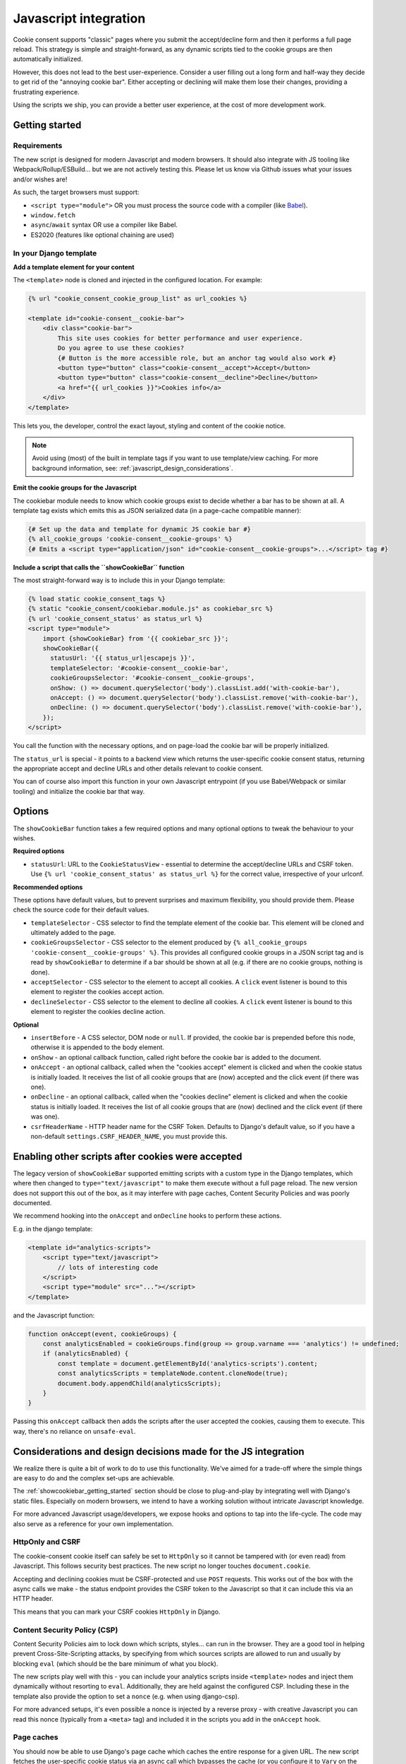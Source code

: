 .. _javascript:

======================
Javascript integration
======================

Cookie consent supports "classic" pages where you submit the accept/decline form and
then it performs a full page reload. This strategy is simple and straight-forward, as
any dynamic scripts tied to the cookie groups are then automatically initialized.

However, this does not lead to the best user-experience. Consider a user filling out a
long form and half-way they decide to get rid of the "annoying cookie bar". Either
accepting or declining will make them lose their changes, providing a frustrating
experience.

Using the scripts we ship, you can provide a better user experience, at the cost of
more development work.

.. _showcookiebar_getting_started:

Getting started
===============

Requirements
------------

The new script is designed for modern Javascript and modern browsers. It should also
integrate with JS tooling like Webpack/Rollup/ESBuild... but we are not actively testing
this. Please let us know via Github issues what your issues and/or wishes are!

As such, the target browsers must support:

* ``<script type="module">`` OR you must process the source code with a compiler (like
  Babel_).
* ``window.fetch``
* ``async``/``await`` syntax OR use a compiler like Babel.
* ES2020 (features like optional chaining are used)

In your Django template
-----------------------

**Add a template element for your content**

The ``<template>`` node is cloned and injected in the configured location. For example:

.. code-block:: django

    {% url "cookie_consent_cookie_group_list" as url_cookies %}

    <template id="cookie-consent__cookie-bar">
        <div class="cookie-bar">
            This site uses cookies for better performance and user experience.
            Do you agree to use these cookies?
            {# Button is the more accessible role, but an anchor tag would also work #}
            <button type="button" class="cookie-consent__accept">Accept</button>
            <button type="button" class="cookie-consent__decline">Decline</button>
            <a href="{{ url_cookies }}">Cookies info</a>
        </div>
    </template>

This lets you, the developer, control the exact layout, styling and content of the
cookie notice.

.. note:: Avoid using (most) of the built in template tags if you want to use
   template/view caching. For more background information, see:
   :ref:`javascript_design_considerations`.

**Emit the cookie groups for the Javascript**

The cookiebar module needs to know which cookie groups exist to decide whether a bar
has to be shown at all. A template tag exists which emits this as JSON serialized
data (in a page-cache compatible manner):

.. code-block:: django

    {# Set up the data and template for dynamic JS cookie bar #}
    {% all_cookie_groups 'cookie-consent__cookie-groups' %}
    {# Emits a <script type="application/json" id="cookie-consent__cookie-groups">...</script> tag #}

**Include a script that calls the ``showCookieBar`` function**

The most straight-forward way is to include this in your Django template:

.. code-block:: django

    {% load static cookie_consent_tags %}
    {% static "cookie_consent/cookiebar.module.js" as cookiebar_src %}
    {% url 'cookie_consent_status' as status_url %}
    <script type="module">
        import {showCookieBar} from '{{ cookiebar_src }}';
        showCookieBar({
          statusUrl: '{{ status_url|escapejs }}',
          templateSelector: '#cookie-consent__cookie-bar',
          cookieGroupsSelector: '#cookie-consent__cookie-groups',
          onShow: () => document.querySelector('body').classList.add('with-cookie-bar'),
          onAccept: () => document.querySelector('body').classList.remove('with-cookie-bar'),
          onDecline: () => document.querySelector('body').classList.remove('with-cookie-bar'),
        });
    </script>

You call the function with the necessary options, and on page-load the cookie bar will
be properly initialized.

The ``status_url`` is special - it points to a backend view which returns the
user-specific cookie consent status, returning the appropriate accept and decline URLs
and other details relevant to cookie consent.

You can of course also import this function in your own Javascript entrypoint (if you
use Babel/Webpack or similar tooling) and initialize the cookie bar that way.

Options
=======

The ``showCookieBar`` function takes a few required options and many optional options to
tweak the behaviour to your wishes.

**Required options**

* ``statusUrl``: URL to the ``CookieStatusView`` - essential to determine the
  accept/decline URLs and CSRF token. Use ``{% url 'cookie_consent_status' as status_url %}``
  for the correct value, irrespective of your urlconf.

**Recommended options**

These options have default values, but to prevent surprises and maximum flexibility, you
should provide them. Please check the source code for their default values.

* ``templateSelector`` - CSS selector to find the template element of the cookie bar.
  This element will be cloned and ultimately added to the page.

* ``cookieGroupsSelector`` - CSS selector to the element produced by
  ``{% all_cookie_groups 'cookie-consent__cookie-groups' %}``. This provides all
  configured cookie groups in a JSON script tag and is read by ``showCookieBar`` to
  determine if a bar should be shown at all (e.g. if there are no cookie groups,
  nothing is done).

* ``acceptSelector`` - CSS selector to the element to accept all cookies. A ``click``
  event listener is bound to this element to register the cookies accept action.

* ``declineSelector`` - CSS selector to the element to decline all cookies. A ``click``
  event listener is bound to this element to register the cookies decline action.

**Optional**

* ``insertBefore`` - A CSS selector, DOM node or ``null``. If provided, the cookie bar
  is prepended before this node, otherwise it is appended to the body element.

* ``onShow`` - an optional callback function, called right before the cookie bar is
  added to the document.

* ``onAccept`` - an optional callback, called when the "cookies accept" element is
  clicked and when the cookie status is initially loaded. It receives the list of
  all cookie groups that are (now) accepted and the click event (if there was one).

* ``onDecline`` - an optional callback, called when the "cookies decline" element is
  clicked and when the cookie status is initially loaded. It receives the list of
  all cookie groups that are (now) declined and the click event (if there was one).

* ``csrfHeaderName`` - HTTP header name for the CSRF Token. Defaults to Django's default
  value, so if you have a non-default ``settings.CSRF_HEADER_NAME``, you must provide
  this.

Enabling other scripts after cookies were accepted
==================================================

The legacy version of ``showCookieBar`` supported emitting scripts with a custom type
in the Django templates, which where then changed to ``type="text/javascript"`` to make
them execute without a full page reload. The new version does not support this out of
the box, as it may interfere with page caches, Content Security Policies and was poorly
documented.

We recommend hooking into the ``onAccept`` and ``onDecline`` hooks to perform these
actions.

E.g. in the django template:

.. code-block:: django

    <template id="analytics-scripts">
        <script type="text/javascript">
            // lots of interesting code
        </script>
        <script type="module" src="..."></script>
    </template>

and the Javascript function:

.. code-block:: javascript

    function onAccept(event, cookieGroups) {
        const analyticsEnabled = cookieGroups.find(group => group.varname === 'analytics') != undefined;
        if (analyticsEnabled) {
            const template = document.getElementById('analytics-scripts').content;
            const analyticsScripts = templateNode.content.cloneNode(true);
            document.body.appendChild(analyticsScripts);
        }
    }

Passing this ``onAccept`` callback then adds the scripts after the user accepted the
cookies, causing them to execute. This way, there's no reliance on ``unsafe-eval``.

.. _javascript_design_considerations:

Considerations and design decisions made for the JS integration
===============================================================

We realize there is quite a bit of work to do to use this functionality. We've aimed for
a trade-off where the simple things are easy to do and the complex set-ups are
achievable.

The :ref:`showcookiebar_getting_started` section should be close to plug-and-play by
integrating well with Django's static files. Especially on modern browsers, we intend
to have a working solution without intricate Javascript knowledge.

For more advanced Javascript usage/developers, we expose hooks and options to tap into
the life-cycle. The code may also serve as a reference for your own implementation.

HttpOnly and CSRF
-----------------

The cookie-consent cookie itself can safely be set to ``HttpOnly`` so it cannot be
tampered with (or even read) from Javascript. This follows security best practices. The
new script no longer touches ``document.cookie``.

Accepting and declining cookies must be CSRF-protected and use ``POST`` requests. This
works out of the box with the async calls we make - the status endpoint provides the
CSRF token to the Javascript so that it can include this via an HTTP header.

This means that you can mark your CSRF cookies ``HttpOnly`` in Django.

Content Security Policy (CSP)
-----------------------------

Content Security Policies aim to lock down which scripts, styles... can run in the
browser. They are a good tool in helping prevent Cross-Site-Scripting attacks, by
specifying from which sources scripts are allowed to run and usually by blocking
``eval`` (which should be the bare minimum of what you block).

The new scripts play well with this - you can include your analytics scripts inside
``<template>`` nodes and inject them dynamically without resorting to ``eval``.
Additionally, they are held against the configured CSP. Including these in the template
also provide the option to set a ``nonce`` (e.g. when using django-csp).

For more advanced setups, it's even possible a nonce is injected by a reverse proxy -
with creative Javascript you can read this nonce (typically from a ``<meta>`` tag) and
included it in the scripts you add in the ``onAccept`` hook.

Page caches
-----------

You should now be able to use Django's page cache which caches the entire response for
a given URL. The new script fetches the user-specific cookie status via an async call
which bypasses the cache (or you configure it to ``Vary`` on the cookies).

Localization
------------

The template element approach allows you to use Django's built in translation machinery,
keeping your templates readable and properly HTML-escaped.

Hooks
-----

The ``onShow``, ``onAccept`` and ``onDecline`` hooks allow you to perform additional
actions on the main events. You can add your own markup and Javascript for more advanced
user experiences.

Integration with your Javascript stack
--------------------------------------

The source code is written in modern Javascript and you should be able to import the
module in Webpack-based builds (or similar). Likely the most challenging aspect is
getting the frontend-stack to pick up your files. Running ``manage.py collectstatic``
could help in ensuring that the source files are in a deterministic location, like
``<PROJECT_ROOT>/static/cookie_consent/cookiebar.module.js``.

.. note:: We're looking into possibly publishing an NPM package *somewhere* to make this
   easier to work with.

Let us know how we can improve this though!

.. _Babel: https://babeljs.io/
